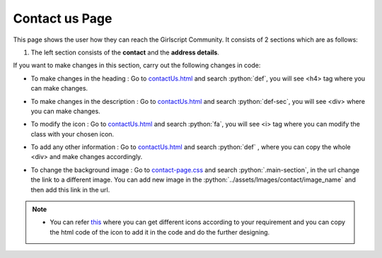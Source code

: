 .. role:: python(code)
    :language: python


Contact us Page
==================

This page shows the user how they can reach the Girlscript Community.
It consists of 2 sections which are as follows:

1. The left section consists of the **contact** and the **address details**.

.. image:: ./images/contactuspage/Information.PNG
  :width: 400
  :align: center
  :alt: Alternative text

If you want to make changes in this section, carry out the following changes in code:

- To make changes in the heading : Go to `contactUs.html <https://github.com/smaranjitghose/girlscript_chennai_website/blob/master/contactUs.html>`__ and search :python:`def`, you will see <h4> tag where you can make changes.

* To make changes in the description : Go to `contactUs.html <https://github.com/smaranjitghose/girlscript_chennai_website/blob/master/contactUs.html>`__ and search :python:`def-sec`, you will see <div> where you can make changes.

- To modify the icon : Go to `contactUs.html <https://github.com/smaranjitghose/girlscript_chennai_website/blob/master/contactUs.html>`__  and search :python:`fa`, you will see <i> tag where you can modify the class with your chosen icon.

* To add any other information : Go to `contactUs.html <https://github.com/smaranjitghose/girlscript_chennai_website/blob/master/contactUs.html>`__ and search :python:`def` , where you can copy the whole <div> and make changes accordingly.

- To change the background image : Go to `contact-page.css <https://github.com/smaranjitghose/girlscript_chennai_website/blob/master/css/contact-page.css>`__ and search :python:`.main-section`, in the url change the link to a different image. You can add new image in the :python:`../assets/Images/contact/image_name` and then add this link in the url.

.. note::

   - You can refer `this <https://fontawesome.com/v4.7.0/icons/>`__  where you can get different icons according to your requirement and you can copy the html code of the icon to add it in the code and do the further designing.
